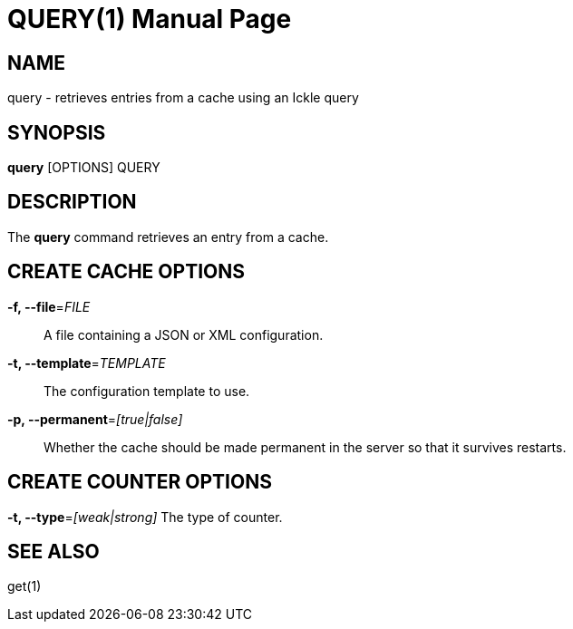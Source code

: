 QUERY(1)
========
:doctype: manpage


NAME
----
query - retrieves entries from a cache using an Ickle query


SYNOPSIS
--------
*query* [OPTIONS] QUERY


DESCRIPTION
-----------
The *query* command retrieves an entry from a cache.


CREATE CACHE OPTIONS
--------------------
*-f, --file*='FILE'::
A file containing a JSON or XML configuration.

*-t, --template*='TEMPLATE'::
The configuration template to use.

*-p, --permanent*='[true|false]'::
Whether the cache should be made permanent in the server so that it survives restarts.


CREATE COUNTER OPTIONS
----------------------
*-t, --type*='[weak|strong]'
The type of counter.

SEE ALSO
--------
get(1)
